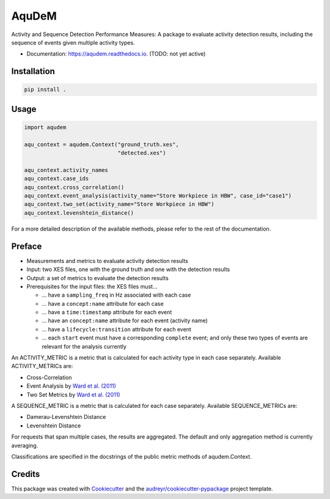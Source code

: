 ======
AquDeM
======


.. image:: https://img.shields.io/pypi/v/aqudem.svg
        :target: https://pypi.python.org/pypi/aqudem

.. image:: https://readthedocs.org/projects/aqudem/badge/?version=latest
        :target: https://aqudem.readthedocs.io/en/latest/?version=latest
        :alt: Documentation Status



Activity and Sequence Detection Performance Measures: A package to evaluate activity detection results, including the sequence of events given multiple activity types.

* Documentation: https://aqudem.readthedocs.io. (TODO: not yet active)

Installation
------------
.. code-block:: bash

    pip install .

Usage
-----
.. code-block:: python

    import aqudem

    aqu_context = aqudem.Context("ground_truth.xes",
                                 "detected.xes")

    aqu_context.activity_names
    aqu_context.case_ids
    aqu_context.cross_correlation()
    aqu_context.event_analysis(activity_name="Store Workpiece in HBW", case_id="case1")
    aqu_context.two_set(activity_name="Store Workpiece in HBW")
    aqu_context.levenshtein_distance()


For a more detailed description of the available methods, please refer to the rest of the documentation.

Preface
--------

* Measurements and metrics to evaluate activity detection results
* Input: two XES files, one with the ground truth and one with the detection results
* Output: a set of metrics to evaluate the detection results
* Prerequisites for the input files: the XES files must...

  * ... have a ``sampling_freq`` in Hz associated with each case
  * ... have a ``concept:name`` attribute for each case
  * ... have a ``time:timestamp`` attribute for each event
  * ... have an ``concept:name`` attribute for each event (activity name)
  * ... have a ``lifecycle:transition`` attribute for each event
  * ... each ``start`` event must have a corresponding ``complete`` event; and only these two types of events are relevant for the analysis currently


An ACTIVITY_METRIC is a metric that is calculated for each activity type
in each case separately.
Available ACTIVITY_METRICs are:

* Cross-Correlation
* Event Analysis by `Ward et al. (2011)`_
* Two Set Metrics by `Ward et al. (2011)`_

A SEQUENCE_METRIC is a metric that is calculated for each
case separately.
Available SEQUENCE_METRICs are:

* Damerau-Levenshtein Distance
* Levenshtein Distance

For requests that span multiple cases, the results are aggregated. The default and only aggregation method is currently averaging.

Classifications are specified in the docstrings of the public
metric methods of aqudem.Context.

Credits
-------

This package was created with Cookiecutter_ and the `audreyr/cookiecutter-pypackage`_ project template.

.. _Cookiecutter: https://github.com/audreyr/cookiecutter
.. _`audreyr/cookiecutter-pypackage`: https://github.com/audreyr/cookiecutter-pypackage
.. _`Ward et al. (2011)`: https://doi.org/10.1145/1889681.1889687
